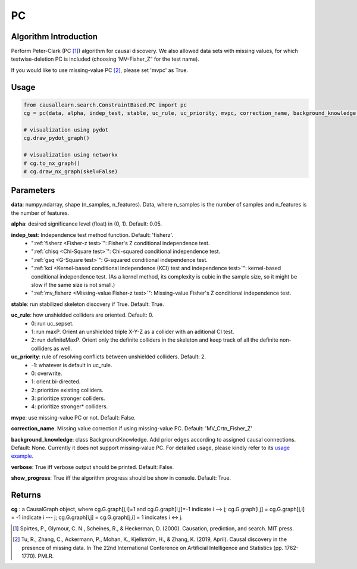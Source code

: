 .. _pc:

PC
==

Algorithm Introduction
--------------------------------------

Perform Peter-Clark (PC [1]_) algorithm for causal discovery. We also allowed data sets with missing values,
for which testwise-deletion PC is included (choosing ‘MV-Fisher_Z” for the test name).

If you would like to use missing-value PC [2]_, please set 'mvpc' as True.


Usage
----------------------------
.. code-block:: python

    from causallearn.search.ConstraintBased.PC import pc
    cg = pc(data, alpha, indep_test, stable, uc_rule, uc_priority, mvpc, correction_name, background_knowledge, verbose, show_progress)

    # visualization using pydot
    cg.draw_pydot_graph()

    # visualization using networkx
    # cg.to_nx_graph()
    # cg.draw_nx_graph(skel=False)

Parameters
-------------------
**data**: numpy.ndarray, shape (n_samples, n_features). Data, where n_samples is the number of samples
and n_features is the number of features.

**alpha**: desired significance level (float) in (0, 1). Default: 0.05.

**indep_test**: Independence test method function. Default: 'fisherz'.
       - ":ref:`fisherz <Fisher-z test>`": Fisher's Z conditional independence test.
       - ":ref:`chisq <Chi-Square test>`": Chi-squared conditional independence test.
       - ":ref:`gsq <G-Square test>`": G-squared conditional independence test.
       - ":ref:`kci <Kernel-based conditional independence (KCI) test and independence test>`": kernel-based conditional independence test. (As a kernel method, its complexity is cubic in the sample size, so it might be slow if the same size is not small.)
       - ":ref:`mv_fisherz <Missing-value Fisher-z test>`": Missing-value Fisher's Z conditional independence test.

**stable**: run stabilized skeleton discovery if True. Default: True.

**uc_rule**: how unshielded colliders are oriented. Default: 0.
       - 0: run uc_sepset.
       - 1: run maxP. Orient an unshielded triple X-Y-Z as a collider with an aditional CI test.
       - 2: run definiteMaxP. Orient only the definite colliders in the skeleton and keep track of all the definite non-colliders as well.

**uc_priority**: rule of resolving conflicts between unshielded colliders. Default: 2.
       - -1: whatever is default in uc_rule.
       - 0: overwrite.
       - 1: orient bi-directed.
       - 2: prioritize existing colliders.
       - 3: prioritize stronger colliders.
       - 4: prioritize stronger* colliders.

**mvpc**: use missing-value PC or not. Default: False.

**correction_name**. Missing value correction if using missing-value PC. Default: 'MV_Crtn_Fisher_Z'

**background_knowledge**: class BackgroundKnowledge. Add prior edges according to assigned causal connections. Default: None. Currently it does not support missing-value PC.
For detailed usage, please kindly refer to its `usage example <https://github.com/cmu-phil/causal-learn/blob/main/tests/TestBackgroundKnowledge.py>`_.

**verbose**: True iff verbose output should be printed. Default: False.

**show_progress**: True iff the algorithm progress should be show in console. Default: True.


Returns
-------------------
**cg** : a CausalGraph object, where cg.G.graph[j,i]=1 and cg.G.graph[i,j]=-1 indicate  i --> j; cg.G.graph[i,j] = cg.G.graph[j,i] = -1 indicate i --- j; cg.G.graph[i,j] = cg.G.graph[j,i] = 1 indicates i <-> j.

.. [1] Spirtes, P., Glymour, C. N., Scheines, R., & Heckerman, D. (2000). Causation, prediction, and search. MIT press.
.. [2] Tu, R., Zhang, C., Ackermann, P., Mohan, K., Kjellström, H., & Zhang, K. (2019, April). Causal discovery in the presence of missing data. In The 22nd International Conference on Artificial Intelligence and Statistics (pp. 1762-1770). PMLR.